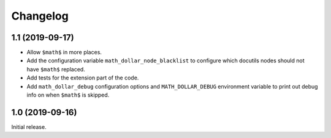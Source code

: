 ===========
 Changelog
===========

1.1 (2019-09-17)
================

- Allow ``$math$`` in more places.
- Add the configuration variable ``math_dollar_node_blacklist`` to configure
  which docutils nodes should not have ``$math$`` replaced.
- Add tests for the extension part of the code.
- Add ``math_dollar_debug`` configuration options and ``MATH_DOLLAR_DEBUG``
  environment variable to print out debug info on when ``$math$`` is skipped.

1.0 (2019-09-16)
================

Initial release.
